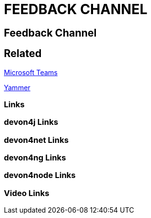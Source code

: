 = FEEDBACK CHANNEL

[.directory]
== Feedback Channel

[.links-to-files]
== Related

<<microsoft-teams.html#, Microsoft Teams>>

<<yammer.html#, Yammer>>

[.common-links]
=== Links

[.devon4j-links]
=== devon4j Links

[.devon4net-links]
=== devon4net Links

[.devon4ng-links]
=== devon4ng Links

[.devon4node-links]
=== devon4node Links

[.videos-links]
=== Video Links


